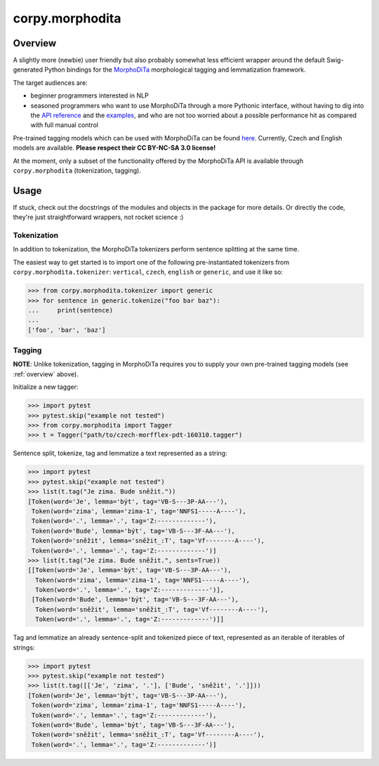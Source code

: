 ================
corpy.morphodita
================

.. _overview:

Overview
========

A slightly more (newbie) user friendly but also probably somewhat less efficient
wrapper around the default Swig-generated Python bindings for the `MorphoDiTa
<https://github.com/ufal/morphodita>`_ morphological tagging and lemmatization
framework.

The target audiences are:

- beginner programmers interested in NLP
- seasoned programmers who want to use MorphoDiTa through a more Pythonic
  interface, without having to dig into the `API reference
  <http://ufal.mff.cuni.cz/morphodita/api-reference>`_ and the `examples
  <https://github.com/ufal/morphodita/tree/master/bindings/python/examples>`_,
  and who are not too worried about a possible performance hit as compared with
  full manual control

Pre-trained tagging models which can be used with MorphoDiTa can be found
`here <http://ufal.mff.cuni.cz/morphodita#language_models>`_. Currently, Czech
and English models are available. **Please respect their CC BY-NC-SA 3.0
license!**

At the moment, only a subset of the functionality offered by the MorphoDiTa API
is available through ``corpy.morphodita`` (tokenization, tagging).

Usage
=====

If stuck, check out the docstrings of the modules and objects in the package
for more details. Or directly the code, they're just straightforward wrappers,
not rocket science :)

Tokenization
------------

In addition to tokenization, the MorphoDiTa tokenizers perform sentence
splitting at the same time.

The easiest way to get started is to import one of the following
pre-instantiated tokenizers from ``corpy.morphodita.tokenizer``: ``vertical``,
``czech``, ``english`` or ``generic``, and use it like so:

.. code:: python

   >>> from corpy.morphodita.tokenizer import generic
   >>> for sentence in generic.tokenize("foo bar baz"):
   ...     print(sentence)
   ...
   ['foo', 'bar', 'baz']


Tagging
-------

**NOTE**: Unlike tokenization, tagging in MorphoDiTa requires you to supply
your own pre-trained tagging models (see :ref:`overview` above).

Initialize a new tagger:

.. code:: python

   >>> import pytest
   >>> pytest.skip("example not tested")
   >>> from corpy.morphodita import Tagger
   >>> t = Tagger("path/to/czech-morfflex-pdt-160310.tagger")

Sentence split, tokenize, tag and lemmatize a text represented as a string:

.. code:: python

   >>> import pytest
   >>> pytest.skip("example not tested")
   >>> list(t.tag("Je zima. Bude sněžit."))
   [Token(word='Je', lemma='být', tag='VB-S---3P-AA---'),
    Token(word='zima', lemma='zima-1', tag='NNFS1-----A----'),
    Token(word='.', lemma='.', tag='Z:-------------'),
    Token(word='Bude', lemma='být', tag='VB-S---3F-AA---'),
    Token(word='sněžit', lemma='sněžit_:T', tag='Vf--------A----'),
    Token(word='.', lemma='.', tag='Z:-------------')]
   >>> list(t.tag("Je zima. Bude sněžit.", sents=True))
   [[Token(word='Je', lemma='být', tag='VB-S---3P-AA---'),
     Token(word='zima', lemma='zima-1', tag='NNFS1-----A----'),
     Token(word='.', lemma='.', tag='Z:-------------')],
    [Token(word='Bude', lemma='být', tag='VB-S---3F-AA---'),
     Token(word='sněžit', lemma='sněžit_:T', tag='Vf--------A----'),
     Token(word='.', lemma='.', tag='Z:-------------')]]

Tag and lemmatize an already sentence-split and tokenized piece of text,
represented as an iterable of iterables of strings:

.. code:: python

   >>> import pytest
   >>> pytest.skip("example not tested")
   >>> list(t.tag([['Je', 'zima', '.'], ['Bude', 'sněžit', '.']]))
   [Token(word='Je', lemma='být', tag='VB-S---3P-AA---'),
    Token(word='zima', lemma='zima-1', tag='NNFS1-----A----'),
    Token(word='.', lemma='.', tag='Z:-------------'),
    Token(word='Bude', lemma='být', tag='VB-S---3F-AA---'),
    Token(word='sněžit', lemma='sněžit_:T', tag='Vf--------A----'),
    Token(word='.', lemma='.', tag='Z:-------------')]
